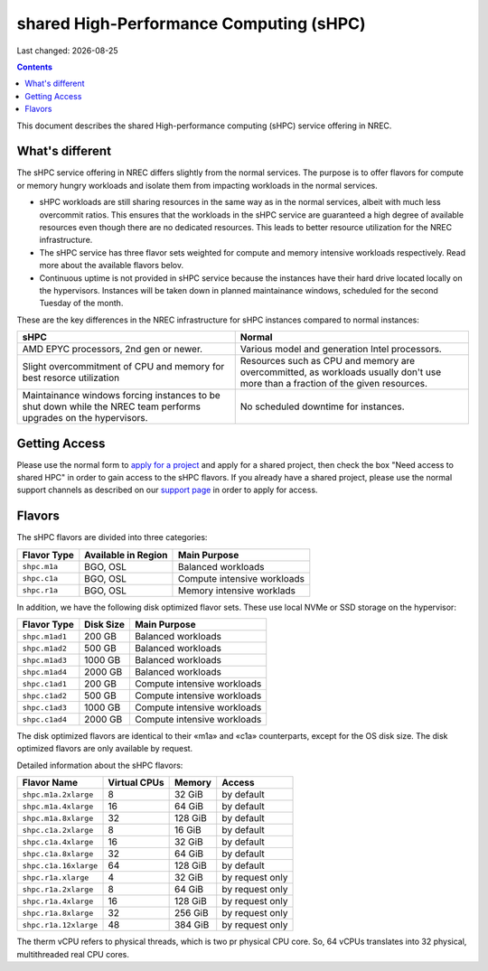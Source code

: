 .. |date| date::

shared High-Performance Computing (sHPC)
========================================

Last changed: |date|

.. contents::

.. _apply for a project: http://request.nrec.no/
.. _support page: support.html

This document describes the shared High-performance computing (sHPC)
service offering in NREC.


What's different
----------------

The sHPC service offering in NREC differs slightly from the normal
services. The purpose is to offer flavors for compute or memory hungry
workloads and isolate them from impacting workloads in the normal
services.

* sHPC workloads are still sharing resources in the same way as in
  the normal services, albeit with much less overcommit ratios. This
  ensures that the workloads in the sHPC service are guaranteed a
  high degree of available resources even though there are no
  dedicated resources. This leads to better resource utilization for
  the NREC infrastructure.

* The sHPC service has three flavor sets weighted for compute and
  memory intensive workloads respectively. Read more about the available
  flavors belov.

* Continuous uptime is not provided in sHPC service because the
  instances have their hard drive located locally on the hypervisors.
  Instances will be taken down in planned maintainance windows, scheduled
  for the second Tuesday of the month.


These are the key differences in the NREC infrastructure for sHPC
instances compared to normal instances:

+---------------------------------+---------------------------------+
| sHPC                            | Normal                          |
+=================================+=================================+
| AMD EPYC processors, 2nd gen    | Various model and generation    |
| or newer.                       | Intel processors.               |
+---------------------------------+---------------------------------+
| Slight overcommitment of        | Resources such as CPU and memory|
| CPU and memory for best         | are overcommitted, as workloads |
| resorce utilization             | usually don't use more than a   |
|                                 | fraction of the given resources.|
+---------------------------------+---------------------------------+
| Maintainance windows forcing    | No scheduled downtime for       |
| instances to be shut down       | instances.                      |
| while the NREC team performs    |                                 |
| upgrades on the hypervisors.    |                                 |
+---------------------------------+---------------------------------+


Getting Access
--------------

Please use the normal form to `apply for a project`_ and apply for a
shared project, then check the box "Need access to shared HPC" in
order to gain access to the sHPC flavors. If you already have a shared
project, please use the normal support channels as described on our
`support page`_ in order to apply for access.


Flavors
-------

The sHPC flavors are divided into three categories:

+------------+-------------------+---------------------------+
|Flavor Type |Available in Region|Main Purpose               |
+============+===================+===========================+
|``shpc.m1a``|BGO, OSL           |Balanced workloads         |
+------------+-------------------+---------------------------+
|``shpc.c1a``|BGO, OSL           |Compute intensive workloads|
+------------+-------------------+---------------------------+
|``shpc.r1a``|BGO, OSL           |Memory intensive worklads  |
+------------+-------------------+---------------------------+

In addition, we have the following disk optimized flavor sets. These
use local NVMe or SSD storage on the hypervisor:

+--------------+---------+---------------------------+
|Flavor Type   |Disk Size|Main Purpose               |
+==============+=========+===========================+
|``shpc.m1ad1``|200 GB   |Balanced workloads         |
+--------------+---------+---------------------------+
|``shpc.m1ad2``|500 GB   |Balanced workloads         |
+--------------+---------+---------------------------+
|``shpc.m1ad3``|1000 GB  |Balanced workloads         |
+--------------+---------+---------------------------+
|``shpc.m1ad4``|2000 GB  |Balanced workloads         |
+--------------+---------+---------------------------+
|``shpc.c1ad1``|200 GB   |Compute intensive workloads|
+--------------+---------+---------------------------+
|``shpc.c1ad2``|500 GB   |Compute intensive workloads|
+--------------+---------+---------------------------+
|``shpc.c1ad3``|1000 GB  |Compute intensive workloads|
+--------------+---------+---------------------------+
|``shpc.c1ad4``|2000 GB  |Compute intensive workloads|
+--------------+---------+---------------------------+

The disk optimized flavors are identical to their «m1a» and «c1a»
counterparts, except for the OS disk size. The disk optimized flavors
are only available by request.

Detailed information about the sHPC flavors:

+---------------------+------------+-------+---------------+
| Flavor Name         |Virtual CPUs|Memory | Access        |
+=====================+============+=======+===============+
|``shpc.m1a.2xlarge`` | 8          |32 GiB | by default    |
+---------------------+------------+-------+---------------+
|``shpc.m1a.4xlarge`` | 16         |64 GiB | by default    |
+---------------------+------------+-------+---------------+
|``shpc.m1a.8xlarge`` | 32         |128 GiB| by default    |
+---------------------+------------+-------+---------------+
|``shpc.c1a.2xlarge`` | 8          |16 GiB | by default    |
+---------------------+------------+-------+---------------+
|``shpc.c1a.4xlarge`` | 16         |32 GiB | by default    |
+---------------------+------------+-------+---------------+
|``shpc.c1a.8xlarge`` | 32         |64 GiB | by default    |
+---------------------+------------+-------+---------------+
|``shpc.c1a.16xlarge``| 64         |128 GiB| by default    |
+---------------------+------------+-------+---------------+
|``shpc.r1a.xlarge``  | 4          |32 GiB |by request only|
+---------------------+------------+-------+---------------+
|``shpc.r1a.2xlarge`` | 8          |64 GiB |by request only|
+---------------------+------------+-------+---------------+
|``shpc.r1a.4xlarge`` | 16         |128 GiB|by request only|
+---------------------+------------+-------+---------------+
|``shpc.r1a.8xlarge`` | 32         |256 GiB|by request only|
+---------------------+------------+-------+---------------+
|``shpc.r1a.12xlarge``| 48         |384 GiB|by request only|
+---------------------+------------+-------+---------------+

The therm vCPU refers to physical threads, which is two pr physical
CPU core. So, 64 vCPUs translates into 32 physical, multithreaded real
CPU cores.
